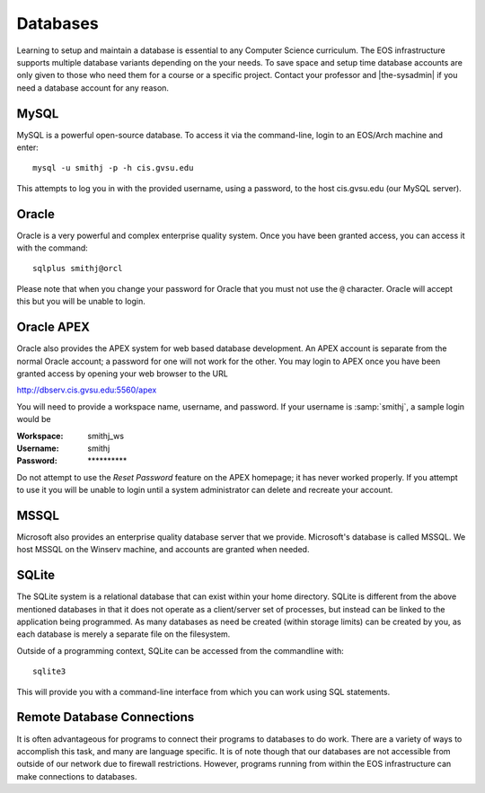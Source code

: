 ===========
 Databases
===========

Learning to setup and maintain a database is essential to any Computer Science curriculum. The EOS infrastructure supports multiple database variants depending on the your needs. To save space and setup time database accounts are only given to those who need them for a course or a specific project. Contact your professor and |the-sysadmin| if you need a database account for any reason.

MySQL
=====

MySQL is a powerful open-source database. To access it via the command-line, login to an EOS/Arch machine and enter::

    mysql -u smithj -p -h cis.gvsu.edu

This attempts to log you in with the provided username, using a password, to the host cis.gvsu.edu (our MySQL server).

Oracle
======

Oracle is a very powerful and complex enterprise quality system. Once you have been granted access, you can access it with the command::

    sqlplus smithj@orcl

Please note that when you change your password for Oracle that you must not use the ``@`` character. Oracle will accept this but you will be unable to login.

Oracle APEX
===========

Oracle also provides the APEX system for web based database development. An APEX account is separate from the normal Oracle account; a password for one will not work for the other. You may login to APEX once you have been granted access by opening your web browser to the URL

http://dbserv.cis.gvsu.edu:5560/apex

You will need to provide a workspace name, username, and password.  If your username is :samp:`smithj`, a sample login would be

:Workspace: smithj_ws
:Username: smithj
:Password: \**********

Do not attempt to use the *Reset Password* feature on the APEX homepage; it has never worked properly. If you attempt to use it you will be unable to login until a system administrator can delete and recreate your account.

MSSQL
=====

Microsoft also provides an enterprise quality database server that we provide. Microsoft's database is called MSSQL. We host MSSQL on the Winserv machine, and accounts are granted when needed.

SQLite
======

The SQLite system is a relational database that can exist within your home directory. SQLite is different from the above mentioned databases in that it does not operate as a client/server set of processes, but instead can be linked to the application being programmed. As many databases as need be created (within storage limits) can be created by you, as each database is merely a separate file on the filesystem.

Outside of a programming context, SQLite can be accessed from the commandline with::

    sqlite3

This will provide you with a command-line interface from which you can work using SQL statements.

Remote Database Connections
===========================

It is often advantageous for programs to connect their programs to databases to do work. There are a variety of ways to accomplish this task, and many are language specific. It is of note though that our databases are not accessible from outside of our network due to firewall restrictions. However, programs running from within the EOS infrastructure can make connections to databases.
